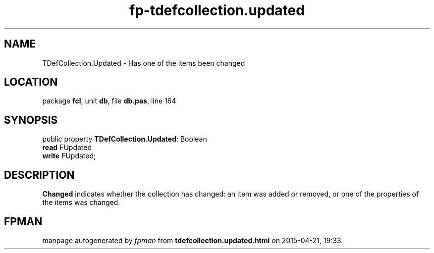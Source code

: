 .\" file autogenerated by fpman
.TH "fp-tdefcollection.updated" 3 "2014-03-14" "fpman" "Free Pascal Programmer's Manual"
.SH NAME
TDefCollection.Updated - Has one of the items been changed
.SH LOCATION
package \fBfcl\fR, unit \fBdb\fR, file \fBdb.pas\fR, line 164
.SH SYNOPSIS
public property \fBTDefCollection.Updated\fR: Boolean
  \fBread\fR FUpdated
  \fBwrite\fR FUpdated;
.SH DESCRIPTION
\fBChanged\fR indicates whether the collection has changed: an item was added or removed, or one of the properties of the items was changed.


.SH FPMAN
manpage autogenerated by \fIfpman\fR from \fBtdefcollection.updated.html\fR on 2015-04-21, 19:33.

